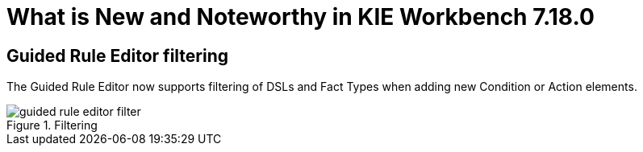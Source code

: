 [[_drools.releasenotesworkbench.7.18.0.final]]

= What is New and Noteworthy in KIE Workbench 7.18.0

== Guided Rule Editor filtering

The Guided Rule Editor now supports filtering of DSLs and Fact Types when adding new Condition or Action elements.

.Filtering
image::Workbench/AuthoringAssets/guided-rule-editor-filter.png[align="center"]

